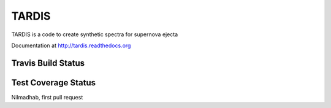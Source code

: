 ******
TARDIS
******

.. image:: https://pypip.in/v/tardis-sn/badge.png
  :target: https://pypi.python.org/pypi/tardis-sn
  
.. image:: https://pypip.in/d/tardis-sn/badge.png
  :target: https://pypi.python.org/pypi/tardis-sn
  

TARDIS is a code to create synthetic spectra for supernova ejecta

Documentation at http://tardis.readthedocs.org


Travis Build Status
-------------------

.. image:: https://travis-ci.org/tardis-sn/tardis.png?branch=master
  :target: https://travis-ci.org/tardis-sn/tardis

Test Coverage Status
--------------------

.. image:: https://coveralls.io/repos/tardis-sn/tardis/badge.png
  :target: https://coveralls.io/r/tardis-sn/tardis

Nilmadhab, first pull request
